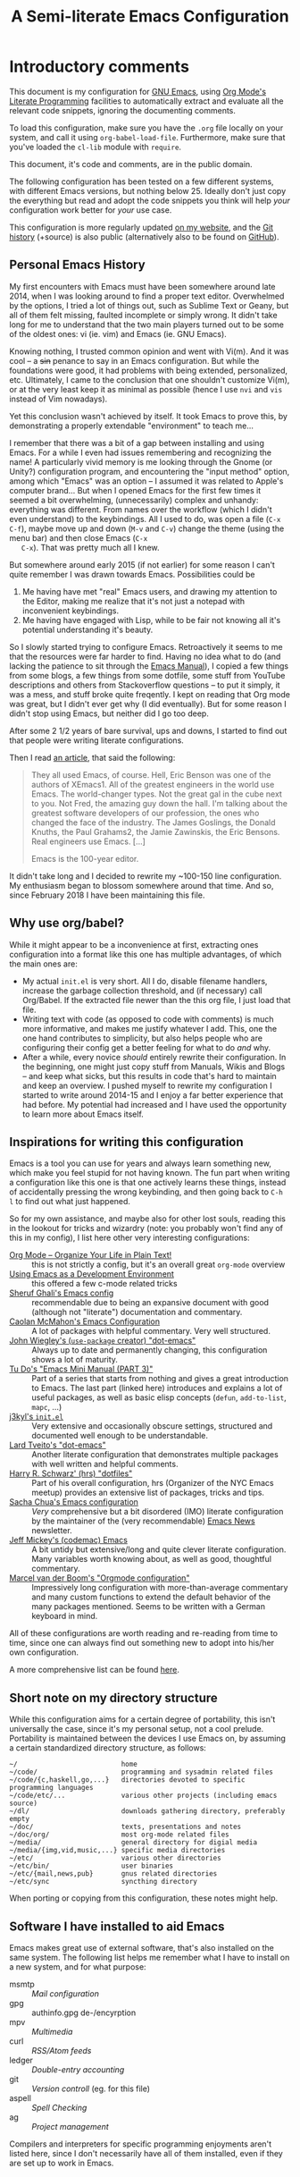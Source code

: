 #+TITLE:	A Semi-literate Emacs Configuration
#+OPTIONS:	email:nil
#+KEYWORDS: emacs dotfile config

* Introductory comments
  This document is my configuration for [[https://gnu.org/s/emacs][GNU Emacs]], using [[https://org-mode.org/][Org Mode's]]
  [[https://en.wikipedia.org/wiki/Literate_programming][Literate Programming]] facilities to automatically extract and evaluate
  all the relevant code snippets, ignoring the documenting comments.

  To load this configuration, make sure you have the ~.org~ file locally
  on your system, and call it using ~org-babel-load-file~. Furthermore,
  make sure that you've loaded the ~cl-lib~ module with ~require~.

  This document, it's code and comments, are in the public domain.

  The following configuration has been tested on a few different
  systems, with different Emacs versions, but nothing below 25. Ideally
  don't just copy the everything but read and adopt the code snippets
  you think will help /your/ configuration work better for /your/ use case.

  This configuration is more regularly updated [[https://zge.us.to/emacs.d.html][on my website]], and the
  [[https://zge.us.to/git/emacs.d/][Git history]] (+source) is also public (alternatively also to be found
  on [[https://github.com/phikal/emacs.d/][GitHub]]).

** Personal Emacs History
   My first encounters with Emacs must have been somewhere around late
   2014, when I was looking around to find a proper text
   editor. Overwhelmed by the options, I tried a lot of things out, such
   as Sublime Text or Geany, but all of them felt missing, faulted
   incomplete or simply wrong. It didn't take long for me to understand
   that the two main players turned out to be some of the oldest ones:
   vi (ie. vim) and Emacs (ie. GNU Emacs).

   Knowing nothing, I trusted common opinion and went with Vi(m). And it
   was cool -- a +sin+ penance to say in an Emacs configuration. But while
   the foundations were good, it had problems with being extended,
   personalized, etc. Ultimately, I came to the conclusion that one
   shouldn't customize Vi(m), or at the very least keep it as minimal as
   possible (hence I use =nvi= and =vis= instead of Vim nowadays).

   Yet this conclusion wasn't achieved by itself. It took Emacs to prove
   this, by demonstrating a properly extendable "environment" to teach
   me...

   I remember that there was a bit of a gap between installing and using
   Emacs. For a while I even had issues remembering and recognizing the
   name! A particularly vivid memory is me looking through the Gnome (or
   Unity?) configuration program, and encountering the "input method"
   option, among which "Emacs" was an option -- I assumed it was related
   to Apple's computer brand... But when I opened Emacs for the first
   few times it seemed a bit overwhelming, (unnecessarily) complex and
   unhandy: everything was different. From names over the workflow
   (which I didn't even understand) to the keybindings. All I used to
   do, was open a file (=C-x C-f=), maybe move up and down (=M-v= and =C-v=)
   change the theme (using the menu bar) and then close Emacs (=C-x
   C-x=). That was pretty much all I knew.

   But somewhere around early 2015 (if not earlier) for some reason I
   can't quite remember I was drawn towards Emacs. Possibilities could
   be
   1. Me having have met "real" Emacs users, and drawing my attention to
      the Editor, making me realize that it's not just a notepad with
      inconvenient keybindings.
   2. Me having have engaged with Lisp, while to be fair not knowing all
      it's potential understanding it's beauty.

   So I slowly started trying to configure Emacs. Retroactively it seems
   to me that the resources were far harder to find. Having no idea what
   to do (and lacking the patience to sit through the [[info:Emacs][Emacs Manual]]), I
   copied a few things from some blogs, a few things from some dotfile,
   some stuff from YouTube descriptions and others from Stackoverflow
   questions -- to put it simply, it was a mess, and stuff broke quite
   freqently. I kept on reading that Org mode was great, but I didn't
   ever get why (I did eventually). But for some reason I didn't stop
   using Emacs, but neither did I go too deep.

   After some 2 1/2 years of bare survival, ups and downs, I started to
   find out that people were writing literate configurations.

   Then I read [[https://sites.google.com/site/steveyegge2/tour-de-babel][an article]], that said the following:

   #+BEGIN_QUOTE
   They all used Emacs, of course. Hell, Eric Benson was one of the
   authors of XEmacs1. All of the greatest engineers in the world use
   Emacs. The world-changer types. Not the great gal in the cube next to
   you. Not Fred, the amazing guy down the hall. I'm talking about the
   greatest software developers of our profession, the ones who changed
   the face of the industry. The James Goslings, the Donald Knuths, the
   Paul Grahams2, the Jamie Zawinskis, the Eric Bensons. Real engineers
   use Emacs. [...]

   Emacs is the 100-year editor.
   #+END_QUOTE

   It didn't take long and I decided to rewrite my ~100-150 line
   configuration. My enthusiasm began to blossom somewhere around that
   time. And so, since February 2018 I have been maintaining this file.

** Why use org/babel?
   While it might appear to be a inconvenience at first, extracting ones
   configuration into a format like this one has multiple advantages, of
   which the main ones are:

   - My actual =init.el= is very short. All I do, disable filename
     handlers, increase the garbage collection threshold, and (if
     necessary) call Org/Babel. If the extracted file newer than the
     this org file, I just load that file.
   - Writing text with code (as opposed to code with comments) is much
     more informative, and makes me justify whatever I add. This, one
     the one hand contributes to simplicity, but also helps people who
     are configuring their config get a better feeling for what to do
     /and/ why.
   - After a while, every novice /should/ entirely rewrite their
     configuration. In the beginning, one might just copy stuff from
     Manuals, Wikis and Blogs -- and keep what sicks, but this results
     in code that's hard to maintain and keep an overview. I pushed
     myself to rewrite my configuration I started to write around
     2014-15 and I enjoy a far better experience that had before. My
     potential had increased and I have used the opportunity to learn
     more about Emacs itself.

** Inspirations for writing this configuration
   Emacs is a tool you can use for years and always learn something new,
   which make you feel stupid for not having known. The fun part when
   writing a configuration like this one is that one actively learns
   these things, instead of accidentally pressing the wrong keybinding,
   and then going back to =C-h l= to find out what just happened.

   So for my own assistance, and maybe also for other lost souls,
   reading this in the lookout for tricks and wizardry (note: you
   probably won't find any of this in my config), I list here other very
   interesting configurations:

   - [[http://archive.is/qw0r8][Org Mode -- Organize Your Life in Plain Text!]] :: this is not
        strictly a config, but it's an overall great =org-mode= overview
   - [[https://www.freebsd.org/doc/en/books/developers-handbook/emacs.html][Using Emacs as a Development Environment]] :: this offered a few
        c-mode related tricks
   - [[https://www.dgp.toronto.edu/~ghali/emacs.html][Sheruf Ghali's Emacs config]] :: recommendable due to being an
        expansive document with good (although not "literate")
        documentation and commentary.
   - [[https://caolan.org/dotfiles/emacs.html][Caolan McMahon's Emacs Configuration]] :: A lot of packages with
        helpful commentary. Very well structured.
   - [[https://github.com/jwiegley/dot-emacs][John Wiegley's (=use-package= creator) "dot-emacs"]] :: Always up to
        date and permanently changing, this configuration shows a lot of
        maturity.
   - [[https://tuhdo.github.io/emacs-tutor3.html][Tu Do's "Emacs Mini Manual (PART 3)"]] :: Part of a series that
        starts from nothing and gives a great introduction to Emacs. The
        last part (linked here) introduces and explains a lot of useful
        packages, as well as basic elisp concepts (=defun=, =add-to-list=,
        =mapc=, ...)
   - [[https://gitlab.com/j3kyl/dots/blob/master/gnu/.emacs.d/init.el][j3kyl's =init.el=]] :: Very extensive and occasionally obscure
        settings, structured and documented well enough to be
        understandable.
   - [[https://github.com/larstvei/dot-emacs/][Lard Tveito's "dot-emacs"]] :: Another literate configuration that
        demonstrates multiple packages with well written and helpful
        comments.
   - [[https://github.com/hrs/dotfiles/blob/master/emacs/.emacs.d/configuration.org][Harry R. Schwarz' (hrs) "dotfiles"]] :: Part of his overall
        configuration, hrs (Organizer of the NYC Emacs meetup) provides
        an extensive list of packages, tricks and tips.
   - [[http://pages.sachachua.com/.emacs.d/Sacha.html][Sacha Chua's Emacs configuration]] :: /Very/ comprehensive but a bit
        disordered (IMO) literate configuration by the maintainer of the
        (very recommendable) [[http://sachachua.com/blog/category/emacs/][Emacs News]] newsletter.
   - [[https://github.com/codemac/config/blob/master/emacs.d/boot.org][Jeff Mickey's (codemac) Emacs]] :: A bit untidy but extensive/long
        and quite clever literate configuration. Many variables worth
        knowing about, as well as good, thoughtful commentary.
   - [[https://mrblog.nl/emacs/config.html][Marcel van der Boom's "Orgmode configuration"]] :: Impressively long
        configuration with more-than-average commentary and many custom
        functions to extend the default behavior of the many packages
        mentioned. Seems to be written with a German keyboard in mind.

   All of these configurations are worth reading and re-reading from
   time to time, since one can always find out something new to adopt
   into his/her own configuration.

   A more comprehensive list can be found [[https://github.com/caisah/emacs.dz][here]].

** Short note on my directory structure
   While this configuration aims for a certain degree of portability,
   this isn't universally the case, since it's my personal setup, not a
   cool prelude. Portability is maintained between the devices I use
   Emacs on, by assuming a certain standardized directory structure, as
   follows:

   #+BEGIN_EXAMPLE
     ~/                          home
     ~/code/                     programming and sysadmin related files
     ~/code/{c,haskell,go,...}   directories devoted to specific programming languages
     ~/code/etc/...              various other projects (including emacs source)
     ~/dl/                       downloads gathering directory, preferably empty
     ~/doc/                      texts, presentations and notes
     ~/doc/org/                  most org-mode related files
     ~/media/                    general directory for digial media
     ~/media/{img,vid,music,...} specific media directories
     ~/etc/                      various other directories
     ~/etc/bin/                  user binaries
     ~/etc/{mail,news,pub}       gnus related directories
     ~/etc/sync                  syncthing directory
   #+END_EXAMPLE

   When porting or copying from this configuration, these notes might
   help.

** Software I have installed to aid Emacs
   Emacs makes great use of external software, that's also installed on
   the same system. The following list helps me remember what I have to
   install on a new system, and for what purpose:

   - msmtp :: [[SMTP][Mail configuration]]
   - gpg :: authinfo.gpg de-/encyrption
   - mpv :: [[Multimedia%20(EMMS)][Multimedia]]
   - curl :: [[Elfeed][RSS/Atom feeds]]
   - ledger :: [[Ledger][Double-entry accounting]]
   - git :: [[Magit][Version controll]] (eg. for this file)
   - aspell :: [[Spell%20Checking][Spell Checking]]
   - ag :: [[Projectile][Project management]]

   Compilers and interpreters for specific programming enjoyments aren't
   listed here, since I don't necessarily have all of them installed,
   even if they are set up to work in Emacs.

* General Setup
** Lexical Scoping
   #+BEGIN_SRC emacs-lisp
     ;;; -*- lexical-binding: t -*-
   #+END_SRC

   All code written in this file, shall be [[https://stackoverflow.com/questions/1047454/what-is-lexical-scope]["Lexically Scoped"]].

** Package Management
   #+BEGIN_SRC emacs-lisp
     (require 'package)
     (add-to-list 'package-archives
                  '("melpa-stable" . "https://stable.melpa.org/packages/"))
     (setq package-enable-at-startup nil)
     (package-initialize)
   #+END_SRC

   Only use ~melpa-stabe~ besides the standard gnu repository (which
   should be in ~package-archives~ by default). This makes sure that all
   the packages (see /[[Packages%20and%20Other%20Configurations][Packages]]/).

** Appearance
*** Initially deactivated Modes
	#+BEGIN_SRC emacs-lisp
      (scroll-bar-mode -1)
      (menu-bar-mode -1)
      (tool-bar-mode -1)
      (blink-cursor-mode -1)
      (tooltip-mode -1)
	#+END_SRC

	Since I usually don't need my mouse to use Emacs, I turn off all GUI
	related tools, like scroll- toolbars, etc. This is done early on to
	avoid redrawing during startup.

	As an additional hack, I sometimes place the following in my
	=.Xresources= file, which further improves the startup speed slightly:

	#+BEGIN_EXAMPLE
	emacs.toolBar: 0
	emacs.menuBar: 0
	emacs.verticalScrollBars: off
	#+END_EXAMPLE

*** Fonts
	#+BEGIN_SRC emacs-lisp
      (set-face-attribute 'default nil
                          :font "Hack"
                          :height 140)
      (set-face-attribute 'variable-pitch nil
                          :font "Lato"
                          :height 130)
	#+END_SRC

	My fonts are configured and changed frequently, making any more
	significant commentary on this code redundant.

*** Mode-bar customisations
	#+BEGIN_SRC emacs-lisp
      (show-paren-mode t)
      (display-time-mode t)
      (display-battery-mode t)
	#+END_SRC

	To extend the default Emacs appearance, matching parentheses are
	highlighted, which is helpful when working with Lisp
	code. Furthermore the mode bar displays the current column of the
	active point and the current time, since I usually use Emacs in full
	screen mode withing a window manager without a built in clock
	facility.

*** Startup actions
	#+BEGIN_SRC emacs-lisp
      (setq inhibit-startup-screen t
            inhibit-startup-buffer-menu t
            inhibit-startup-message t
            inhibit-startup-hooks t)
	#+END_SRC

	In accordance to a minimalist and fast startup, I tell Emacs to not
	open the standard startup buffer (with a timestamp of when I opened
	Emacs), since I never use it anyways.

*** Whitespace and Formatting
	#+BEGIN_SRC emacs-lisp
      (setq-default fill-column 72
                    tab-width 4)
	#+END_SRC

	These settings are purely personal preferences.

*** Exiting Emacs
	#+BEGIN_SRC emacs-lisp
      (setq confirm-kill-emacs 'yes-or-no-p)
	#+END_SRC

	While it's not quite "appearance"-related, this will prevent Emacs
	from being accidentally closed when I type =C-x C-c= instead of =C-c
	C-x=.

*** Extra-Emacs Clipboard
	#+BEGIN_SRC emacs-lisp
      (setq-default select-enable-clipboard t
                    x-select-enable-clipboard t)
	#+END_SRC

	Having the ability to interact with the system clipboard is very
	welcome, especially when copying code from a (now =eww=) web browser.

*** Frame resizing
	#+BEGIN_SRC emacs-lisp
      (setq frame-resize-pixelwise t)
	#+END_SRC

	When using graphical Emacs, this option enables more flexible
	resizing of the entire frame.

** Cross-session Configuration
   #+BEGIN_SRC emacs-lisp
     (setq-default history-delete-duplicates t
                   savehist-save-minibuffer-history t
                   savehist-additional-variables
                   '(kill-ring
                     search-ring
                     eshell-history-ring
                     compile-command
                     recentf-list
                     calc-stack)
                   savehist-ignored-variables
                   '(tmm--history
                     yes-or-no-p-history))

     (savehist-mode t)
   #+END_SRC

   The preceding two function calls make sure that in-between opening
   and closing Emacs (for example when I have to shut down my computer)
   buffers and windows are saved, as well as minibuffer inputs plus the
   contents of ~kill-ring~, ~search-ring~ and ~compile-command~. Other
   variables, which are not needed are disregarded.

   #+BEGIN_SRC emacs-lisp
     (setq desktop-restore-frames nil
           desktop-restore-eager 8)

     (desktop-save-mode t)
   #+END_SRC

   To not loose all the buffers between sessions, =desktop-save-mode=
   keeps track of buffers before Emacs exists, /but/ doesn't keep track of
   the frame layout. Furthermore, no buffers are "lazily" restored, but
   instead all at once, since otherwise this leads to an annoying
   behavior where buffers are being restored and Emacs, but because I
   stopped typing for a second.

** Backups
   #+BEGIN_SRC emacs-lisp
     (setq-default backup-directory-alist
                   `(("" . ,(expand-file-name "backup/" user-emacs-directory)))
                   auto-save-default nil
                   backup-by-copying t
                   version-control t
                   kept-old-versions 3
                   kept-new-versions 8
                   delete-old-versions t)
   #+END_SRC

   The default Emacs backup system is pretty annoying, so these are a
   some helpful tips I've gathered from around the internet, with a few
   modifications based on experience (eg. having have been saved by the
   backup system, more than just a few times).

   *Note:* This is also probably one of the oldest parts on my
   configuration, staying mostly unchanged since mid-late 2014, when
   copied the code from [[https://stackoverflow.com/users/11138/jfm3][this StackOverflow question]].

** Defaults
*** User information
	#+BEGIN_SRC emacs-lisp
      (setq user-full-name "Philip K."
            user-mail-address "philip@warpmail.net")
	#+END_SRC

	Personal data?

*** Encoding
	#+BEGIN_SRC emacs-lisp
      (prefer-coding-system 'utf-8)
	#+END_SRC

	Assume UTF8 by default.

*** "Large Files"
	#+BEGIN_SRC emacs-lisp
      (setq large-file-warning-threshold 40000000)
	#+END_SRC

	Don't warn me about /larger-but-not-actually-that-large/ files.

*** Disabled functions
	#+BEGIN_SRC emacs-lisp
      (setq disabled-command-function nil)
	#+END_SRC

	By default Emacs disables some commands that have to be manually
	enabled by the user, when the keybinding is used or the function is
	called. This snippet ([[https://www.emacswiki.org/emacs/DisabledCommands][source]]) disables this by default, thus
	enabling all commands.

*** Uniquify
	#+BEGIN_SRC emacs-lisp
      (setq uniquify-buffer-name-style 'forward
            uniquify-after-kill-buffer-p t
            uniquify-ignore-buffers-re "^\\*")
	#+END_SRC

	It happens far too often that I open two files with the same name,
	eg. two =Makefile= or =.gitignore= files. To make this "mistake" more
	pleasant, I customize the default behavior.

*** Aliases
	#+BEGIN_SRC emacs-lisp
      (defalias 'yes-or-no-p 'y-or-n-p)
      (defalias 'perl-mode 'cperl-mode)
	#+END_SRC

	Don't use =perl-mode=, but =cperl-mode=! And instead of having to type
	"yes" or "no" when emacs asks a question, respectively accept "y" or
	"n" instead.

*** Emacs-generated files
	#+BEGIN_SRC emacs-lisp
      (let ((custom-el (expand-file-name "custom.el" user-emacs-directory)))
        (setq-default custom-file custom-el)
        (when (file-exists-p custom-el)
          (load custom-file)))
	#+END_SRC

	I previously attempted to set =custom-file= to =/dev/null/=, but sadly I
	kept getting the message that the find could not be
	found. Therefore, to not clutter =init.el=, I dump all the
	configurations in =~/.emacs.d/custom.el=.

*** Sentences
	#+BEGIN_SRC emacs-lisp
      (setq-default sentence-end "[.!?][\W_]*[[:space:]]+")
	#+END_SRC

	I dislike the standard sentence definition Emacs uses, since for me
	a sentence is just a publication mark, followed by white space.
	Optionally, non-word characters are acceptable between the
	punctuation and the whitespace, like when writing =_No!_= in Markdown.

*** Save Place
	#+BEGIN_SRC emacs-lisp
      (save-place-mode t)
	#+END_SRC

	When re-entering a file, return to that place where I was when I
	left it the last time.

*** Recent files
	#+BEGIN_SRC emacs-lisp
      (recentf-mode t)
	#+END_SRC

	For tools like [[projectile-mode][Projectile]], recentf is enabled, so to easily access
	recently opened files.

*** Setting the right mode
	#+BEGIN_SRC emacs-lisp
      (setq-default major-mode
                    (lambda ()
                      (if buffer-file-name
                          (fundamental-mode)
                        (let ((buffer-file-name (buffer-name)))
                          (set-auto-mode)))))
	#+END_SRC

	When creating new buffers, use =auto-mode-alist= to automatically set
	the major mode. Snippet from [[https://emacs.stackexchange.com/a/2555][Stackoverflow]].

*** Browser
	#+BEGIN_SRC emacs-lisp
      (setq-default browse-url-browser-function 'browse-url-firefox
                    eww-download-directory (expand-file-name "~/dl")
                    shr-color-visible-luminance-min 15
                    shr-color-visible-distance-min 5)
	#+END_SRC

	Use whatever is set as the default browser on the current system,
	when opening =http://= links. (But still let =eww= be properly
	configured.) Additionally, the contrast is increased to make
	webpages (and HTML emails) with peculiar background colors render
	better.

*** Time Locale
	#+BEGIN_SRC emacs-lisp
      (setq system-time-locale "C")
	#+END_SRC

	Force Emacs (especially =org-mode=) to use English timestamps.

*** Abbrevations
	#+BEGIN_SRC emacs-lisp
      (setq abbrev-file-name (expand-file-name "abbrev.defs" user-emacs-directory)
            save-abbrevs 'silent)
	#+END_SRC

	This setup will automatically initialize and save new abbreviations,
	which are used for [[Writing][writing]].

*** Shell comands
	#+BEGIN_SRC emacs-lisp
      (setq-default async-shell-command-display-buffer nil
                    async-shell-command-buffer 'new-buffer)
	#+END_SRC

	When asynchronously running commands, only create a /new/ output
	buffer, if one is needed.

*** Calendar
	#+BEGIN_SRC emacs-lisp
      (setq-default calendar-week-start-day 1
                    calendar-longitude 10.9887
                    calendar-latitude 49.4771
                    calendar-date-style 'iso
                    calendar-christian-all-holidays-flag t
                    calendar-mark-diary-entries-flag t)
	#+END_SRC

	The default Emacs calendar configuration is a bit simplistic and
	peculiar. I've always been used to weeks starting on Monday and
	prefer ISO over the American date format, so I set calendar to work
	accordingly. Furthermore, I request holidays and diary entries to be
	highlighted.

	#+BEGIN_SRC emacs-lisp
      (add-hook 'calendar-move-hook
                (lambda ()
                  (when (calendar-check-holidays (calendar-cursor-to-date t nil))
                    (calendar-cursor-holidays))))
	#+END_SRC

	This hook prints the holiday under the cursor to the minibuffer, in
	there there is any, since this seemingly cannot be enabled by
	default.

	#+BEGIN_SRC emacs-lisp
      (setq holiday-general-holidays
            '((holiday-fixed 1 1 "New Year")
              (holiday-fixed 5 1 "1st Mai")
              (holiday-fixed 10 3 "Tag der Deutschen Einheit")
              (holiday-fixed 12 31 "Sylvester")))

      (setq holiday-christian-holidays
            '((holiday-fixed 1 6 "Heilige Drei Könige")
              (holiday-easter-etc -48 "Rosenmontag")
              (holiday-easter-etc  -2 "Karfreitag")
              (holiday-easter-etc   0 "Ostersonntag")
              (holiday-easter-etc  +1 "Ostermontag")
              (holiday-easter-etc +39 "Christi Himmelfahrt")
              (holiday-easter-etc +49 "Pfingstsonntag")
              (holiday-easter-etc +50 "Pfingstmontag")
              (holiday-easter-etc +60 "Fronleichnam")
              (holiday-fixed 8 15 "Mariae Himmelfahrt")
              (holiday-fixed 11 1 "Allerheiligen")
              (holiday-float 11 0 1 "Totensonntag" 20)
              (holiday-float 12 0 -4 "1. Advent" 24)
              (holiday-float 12 0 -3 "2. Advent" 24)
              (holiday-float 12 0 -2 "3. Advent" 24)
              (holiday-float 12 0 -1 "4. Advent" 24)
              (holiday-fixed 12 25 "1. Weihnachtstag")
              (holiday-fixed 12 26 "2. Weihnachtstag")))
	#+END_SRC

	Based on the [[https://www.emacswiki.org/emacs/CalendarLocalization#toc32][EmacsWiki /Calendar Localization/ Article]], I list inform
	Emacs German/Bavarian holidays, since these are relevant to me.

*** Writing while region is active
	#+BEGIN_SRC emacs-lisp
      (delete-selection-mode t)
	#+END_SRC

	When I've selected a region, and I type something, the region is
	supposed to be deleted automatically.

** Spell Checking
   #+BEGIN_SRC emacs-lisp
     (setq-default ispell-program-name (executable-find "aspell")
                   ispell-extra-args '("--sug-mode=ultra"))
   #+END_SRC

   Just use Aspell.

** Registers
   #+BEGIN_SRC emacs-lisp
     (let ((files `((?c . ,(expand-file-name "conf.org" user-emacs-directory))
                    (?n . "~/doc/org/notes.org")
                    (?h . "~")
                    (?l . ,(format-time-string "~/doc/ledger/%Y/%m.lg"))
                    (?u . "~/code/uni/")
                    (?o . "~/doc/org/")
                    (?w . "~/code/web/www/")
                    (?r . "~/doc/read/"))))
       (mapc (lambda (c)
               (let ((file (expand-file-name (cdr c))))
                 (set-register (car c) (cons 'file file))))
             files))
   #+END_SRC

   To quickly access certain files I tend to frequently use, I use
   Emacs's [[info:emacs#File%20Registers][file registers]].

* Packages and Other Configurations
  #+BEGIN_SRC emacs-lisp
    (unless (package-installed-p 'use-package)
      (package-refresh-contents)
      (package-install 'use-package t))
    ;; (require 'bind-key)
    (setq-default use-package-always-defer t
                  use-package-always-ensure t)
  #+END_SRC

  Generally, always defer packages and ensure their installation, unless
  otherwise specified. It is assumed that =use-package= has already been
  installed.

** Utilities
*** Dired
	#+BEGIN_SRC emacs-lisp
      (setq-default dired-dwim-target t
                    dired-recursive-copies 'always
                    dired-recursive-deletes 'top
                    dired-ls-F-marks-symlinks t
                    dired-ls-sorting-switches "v"
                    dired-omit-files-p nil
                    dired-listing-switches "-ABhl --group-directories-first")

      (require 'dired-x)
	#+END_SRC

	Not much to say: For the most part, a under-customized dired
	configuration.

	#+BEGIN_SRC emacs-lisp
      (setq-default wdired-allow-to-change-permissions t
                    wdired-allow-to-redirect-links t)
	#+END_SRC

	Wdired by default only allows one to edit file names. Setting these
	variables, extends the abilities of this very interesting minor
	mode.

*** Hippie Expand
	#+BEGIN_SRC emacs-lisp
      (setq hippie-expand-try-functions-list
            '(try-expand-dabbrev
              try-expand-dabbrev-all-buffers
              try-complete-file-name-partially
              try-expand-dabbrev-from-kill
              try-complete-file-name
              try-expand-list
              try-expand-line
              try-expand-all-abbrevs
              try-complete-lisp-symbol-partially
              try-complete-lisp-symbol))
	#+END_SRC

	For some reason =hippie-expand= (and it's little sister =dabbrev=) was
	one of the tools I never noticed but couldn't forget about when I
	did. Expanding dynamically and even quite intelligently, in all
	buffers is something one might not quite understand at first, or
	even find confusing, but especially in the context of Emacs is
	really cool. To aid this experience, I've set and ordered a few
	extra expand functions, I find helpful.

*** Terminal
	#+BEGIN_SRC emacs-lisp
      (setq explicit-shell-file-name (executable-find "sh"))
	#+END_SRC

	Use =sh= instead of =bash= as the =term= subshell.

	#+BEGIN_SRC emacs-lisp
      (advice-add 'term-handle-exit :after
                  (lambda (&rest args)
                    (kill-buffer (current-buffer))))
	#+END_SRC

	Don't keep the buffer around as soon as the process ends.

*** =which-key=
	#+BEGIN_SRC emacs-lisp
      (use-package which-key
        :diminish which-key-mode
        :config
        (which-key-mode t)
        :init
        (setq which-key-idle-delay 2.5
              which-key-popup-type 'minibuffer))
	#+END_SRC

	Sometimes one forgets all the keybindings, and what commands are
	hidden behind them. In fact this is one of the major criticisms
	behind more "classical" editors like Emacs or vi. =C-h b= works, but
	=which-key= helps, buy quickly and quietly popping up when I pause for
	too long (> 2.5s) while in the middle of /some/ keybinding.

*** Expand Region
	#+BEGIN_SRC emacs-lisp
      (use-package expand-region
        :bind ("C-=" . er/expand-region))
	#+END_SRC

	The =expand-region= utility is a helpful function that let's the user
	select increasingly larger semantically meaningful regions. I've
	bound it to the recommended default

*** Eshell
	#+BEGIN_SRC emacs-lisp
      (setq-default eshell-banner-message "")
	#+END_SRC

	I don't need to know I am using eshell, thanks.

*** Mail
**** Gnus
	 #+BEGIN_SRC emacs-lisp
       (use-package gnus
         :init
         (setq gnus-select-method '(nnnil "")
               gnus-secondary-select-methods '((nnimap "imap.fastmail.com"
                                                       (nnimap-streaming t)
                                                       (nnir-search-engine imap))
                                               (nnimap "faumail.fau.de"
                                                       (nnimap-streaming t)
                                                       (nnir-search-engine imap)))
               gnus-group-sort-function 'gnus-group-sort-by-unread
               gnus-thread-sort-functions '((not gnus-thread-sort-by-number))
               message-directory "~/etc/mail/"
               gnus-directory "~/etc/news/"
               gnus-treat-from-gravatar 'head
               gnus-treat-mail-gravatar 'head
               mm-discouraged-alternatives '("text/html" "text/richtext")
               gnus-posting-styles '(("faumail.fau.de"
                                      (signature "Hochachtungsvoll\nPhilip K.")
                                      (address "philip.kaludercic@fau.de"))
                                     ("imap.fastmail.com"
                                      (signature "Sincerely\nPhilip K.")
                                      (address "philip@warpmail.net")))
               epa-pinentry-mode 'loopback
               gnus-agent t
               gnus-agent-go-online t
               gnus-agent-consider-all-articles t
               gnus-save-newsrc-file nil
               gnus-always-read-dribble-file t
               gnus-message-archive-group nil
               gnus-use-full-window nil
               gnus-novice-user nil
               gnus-expert-user t)
         (add-hook 'gnus-select-article-hook 'gnus-agent-fetch-selected-article)
         :config
         (gnus-demon-add-disconnection)
         (gnus-demon-add-scanmail)
         :bind ("C-c m" . gnus))
	 #+END_SRC

	 My current mail setup is still a bit unstable, since I wrote in it
	 less than a day, yet it seems to be working. It is set up to work
	 equally well with my university-, as well as my personal
	 address.

	 Note the following peculiarities:
	 - =gnus-thread-sort-functions= is set to place the newest messages on
       the top, disregarding the scoring system (since I don't use or
       need it)
	 - =mm-discouraged-alternatives= makes sure I don't have to view HTML
       or richtext mail, if plaintext is also delivered
	 - =gnus-use-full-window= prevents Gnus from disturbing my current
       window setup, and instead tries to just use the current window
	 - =gnus-novice-user= and =gnus-expert-user= disable unnecessary questions


	 Since my =.authsource= is encrypted, I have to enter my password from
	 time to time to access my mail. This also requires
	 =~/.gnupg/.gpg-agent.conf= to contain the following two lines,

	 #+BEGIN_EXAMPLE
	 allow-emacs-pinentry
	 allow-loopback-pinentry
	 #+END_EXAMPLE

	 so that "pintetry" is used for query my paraphrase.

**** SMTP
	 #+BEGIN_SRC emacs-lisp
       (setq message-send-mail-function 'message-send-mail-with-sendmail
             message-sendmail-extra-arguments '("--read-envelope-from")
             message-sendmail-f-is-evil t
             message-sendmail-envelope-from 'header
             message-kill-buffer-on-exit t
             sendmail-program (executable-find "msmtp"))
	 #+END_SRC

	 Instead of using Emacs' internal SMTP service, I use msmtp, simply
	 for the sake of speed. Additionally, this setup automatically
	 chooses what server to contact, based on the =From:= field.

	 #+BEGIN_SRC emacs-lisp
       (add-hook 'message-mode-hook 'turn-on-orgstruct++)
       (add-hook 'message-mode-hook 'turn-on-orgtbl)
	 #+END_SRC

	 Furthermore, =orgstruct= is enabled to help writing and structuring
	 emails similarly to =org-mode= buffers.

**** BBDB
	 #+BEGIN_SRC emacs-lisp
       (use-package bbdb
         :init
         (setq bbdb-mua-auto-update-p 'update
               bbdb-complete-mail-allow-cycling t
               bbdb-mua-pop-up nil
               bbdb-popup-target-lines 1
               bbdb-electric-p t
               bbdb-use-pop-up t
               bbdb-elided-display t
               bbbd-message-caching-enabled t
               bbdb-completion-display-record nil
               bbdb-file (expand-file-name "bbdb" user-emacs-directory)
               compose-mail-user-agent-warnings nil)
         :config
         (bbdb-initialize 'gnus 'message 'pgp)
         (bbdb-mua-auto-update-init 'message)
         (bbdb-mua-auto-update-init 'gnus 'message)
         (define-key message-mode-map (kbd "M-<tab>") 'bbdb-complete-mail)
         (add-hook 'gnus-startup-hook 'bbdb-insinuate-gnus)
         :after gnus)
	 #+END_SRC

	 Install and setup /BBDB/ (Insidious Big Brother Database) for contact
	 management, and enable completion in message buffers.

*** Ido
**** Basic
	 #+BEGIN_SRC emacs-lisp
       (use-package ido
         :config
         (setq ido-enable-tramp-completion t
               ido-create-new-buffer 'always
               ido-ignore-extensions t
               ido-auto-merge-work-directories-length -1
               ido-max-dir-file-cache 0
               ido-max-work-file-list 0
               ido-max-prospects 8)
         :init
         (ido-mode t)
         (ido-everywhere t))
	 #+END_SRC

	 In spite of many suggestions to the contrary (or rather in support
	 of Helm), I use =Ido= to extend the default =find-file=,
	 =switch-to-buffer=, ... commands. I didn't derive any read advantages
	 from Helm, and =Ido= did everything I had to.

**** Vertical
	 #+BEGIN_SRC emacs-lisp
       (use-package ido-vertical-mode
         :init
         (ido-vertical-mode t)
         :after ido)
	 #+END_SRC

	 Vertically displaying ido queries doesn't really change anything
	 substantially, but instead just offers a nice visual feeling, and
	 maybe a slightly cleaner overview.

**** Smex
	 #+BEGIN_SRC emacs-lisp
       (use-package smex
         :config
         (setq smex-save-file (expand-file-name "smex-items" user-emacs-directory)
               smex-flex-matching nil
               smex-auto-update nil)
         :bind ("M-x" . smex)
         :after ido)
	 #+END_SRC

	 =Smex= doesn't do much more than adding Ido-support to the default
	 =execute-extended-command= (=M-x=) keybinding.

*** =flyspell-mode=
	#+BEGIN_SRC emacs-lisp
      (setq-default flyspell-issue-welcome-flag nil
                    flyspell-issue-message-flag nil)
	#+END_SRC

	When writing prose, or just comments, =flyspell-mode= (and
	=flyspell-prog-mode=) prove themselves to be valuable utilities,
	albeit a bit slow and cumbersome from time to time...

*** =woman-mode=
	#+BEGIN_SRC emacs-lisp
      (setq-default woman-manpath "/usr/share/man/"
                    woman-use-topic-at-point t
                    woman-use-extended-font t
                    woman-use-own-frame nil)
	#+END_SRC

	=woman-mode= (w/o man) is a pure elisp alternative to =man-mode= and in
	general, seems to produce a few better results, due to seemingly
	being more easily configurable, as shown above.

*** =calc=
	#+BEGIN_SRC emacs-lisp
      (setq-default calc-angle-mode 'rad
                    calc-shift-prefix t
                    calc-infinite-mode t
                    calc-vector-brackets nil
                    calc-vector-commas nil
                    calc-matrix-just 'right
                    calc-matrix-brackets '(R O)
                    calc-complex-format 'i)
	#+END_SRC

	I have grown fond of Emacs Calc, even though it might is be big
	complicated to go beyond the basics. Most of these options have been
	taken from the auto generated =calc.el= file.

*** LaTeX/AUCTeX
	#+BEGIN_SRC emacs-lisp
      (use-package auctex
        :config
        (progn
          (add-hook 'LaTeX-mode-hook
                    (lambda ()
                      (setq-local company-backends '((company-latex-commands
                                                      company-math)))
                      (flycheck-mode)
                      (turn-on-reftex)
                      (TeX-fold-mode)))
          (add-hook 'LaTeX-language-de-hook
                    (lambda () (ispell-change-dictionary "de_DE")))
          (add-hook 'TeX-after-compilation-finished-functions
                    'TeX-revert-document-buffer))
        :init
        (setq TeX-view-program-selection '((output-pdf "PDF Tools"))
              TeX-source-correlate-start-server t
              LaTeX-electric-left-right-brace t
              TeX-auto-save t
              TeX-parse-self t
              TeX-master nil
              TeX-PDF-mode t
              reftex-plug-into-AUCTeX t
              reftex-enable-partial-scans t)
        :mode ("\\.tex\\'" . LaTeX-mode))
	#+END_SRC

	Partially rewritten LaTeX configuration.

	#+BEGIN_SRC emacs-lisp
      (use-package cdlatex
        :init
        (add-hook 'LaTeX-mode-hook 'cdlatex-mode)
        :after auctex)
	#+END_SRC

	Additionally, CDLaTeX provides a more comfortable input and
	intuitive automation, where possible.

*** Org
	#+BEGIN_SRC emacs-lisp
      (use-package org
        :demand t
        :init
	#+END_SRC

	The following configuration is wrapped in a =use-package= macro...

	#+BEGIN_SRC emacs-lisp
      (setq org-hide-emphasis-markers t
            org-yank-adjusted-subtrees t
            org-completion-use-ido t
            org-startup-folded t
            org-highlight-latex-and-related '(latex)
            org-alphabetical-lists t
            org-export-date-timestamp-format "%x"
            org-special-ctrl-a/e t
            org-special-ctrl-k t
            org-support-shift-select t)
	#+END_SRC

	Basic stylistic and movment options (especially enabling using the
	shift key to mark a region).

	#+BEGIN_SRC emacs-lisp
      (setq org-src-fontify-natively t
            org-src-tab-acts-natively t
            org-src-window-setup 'current-window)
	#+END_SRC

	Especially this document uses a lot of source blocks, so
	highlighting and indenting them appropriately is very convenient.

	#+BEGIN_SRC emacs-lisp
      (setq org-directory (expand-file-name "~/doc/org/")
            org-agenda-files (list org-directory)
            org-agenda-include-diary t
            org-agenda-window-setup 'current-window
            org-use-speed-commands t
            org-default-notes-file (expand-file-name "notes.org" org-directory))
	#+END_SRC

	Within my documents directory (=~/doc/=) I have an =org= directory just
	for org files, which I notify =org-mode= of. Furthermore, I inform Org
	about my notes and agenda file.
	
	 #+BEGIN_SRC emacs-lisp
       (setq org-capture-templates
             '(("a" "Appointment" entry (file "pers.org") "* %^t %?\n")
               ("t" "Todo" entry (file "todo.org") "* TODO %?\n %T\n\n%i")
               ("c" "Comments" entry (file org-default-notes-file) "* %?\n ")
               ("l" "Link" entry (file org-default-notes-file) "* %?\n %a")))
	 #+END_SRC

	 Having special /capture templates/ will probably help in getting used
	 to using org-mode for taking notes.

	 #+BEGIN_SRC emacs-lisp
       (setq org-todo-keywords
             '((sequence "TODO(t)" "NEXT(n)" "DONE(d)")))
	 #+END_SRC

	 Since I don't require a complex TODO setup, I have chosen to keep
	 the default keywords, as one often finds them recommended.

	 #+BEGIN_SRC emacs-lisp
       (setq org-html-head "<style>body{max-width:50em;text-align:justify;margin:2% auto;}</style>"
             org-html-doctype "xhtml5"
             org-html-link-home "/"
             org-html-html5-fancy t
             org-latex-listings 'minted
             org-latex-pdf-process
             '("pdflatex -shell-escape -interaction nonstopmode -output-directory %o %f"
               "pdflatex -shell-escape -interaction nonstopmode -output-directory %o %f"
               "pdflatex -shell-escape -interaction nonstopmode -output-directory %o %f")
             org-latex-packages-alist '(("" "microtype")
                                        ("" "babel")
                                        ("" "minted")
                                        ("" "lmodern")))
	 #+END_SRC

	 By default, exporting to LaTeX would produce visually unpleasing
	 code. But by enabling [[https://www.ctan.org/texarchive/macros/latex/contrib/minted][minted]], this issue is mitigated quite easily.

	 Furthermore, a few extra default packages are added, which I always
	 enable.

	 #+BEGIN_SRC emacs-lisp
       (add-hook 'org-mode-hook
                 (lambda ()
                   (turn-on-auto-fill)
                   (flyspell-mode-off)
                   (flyspell-prog-mode)))
	 #+END_SRC

	 Since most of the text I write in org-mode is prose, =auto-fill-mode=
	 seems to show itself to be convenient. I no longer require myself
	 to use =M-q= after each sentence or even work. Instead I can focus
	 (or at least try to) on the actual text I am writing.

	 #+BEGIN_SRC emacs-lisp
       (setq org-clock-into-drawer t)
	 #+END_SRC

	 Configure org-mode clocking.

	 #+BEGIN_SRC emacs-lisp
       :bind (("C-c c" . org-capture)
              ("C-c a" . org-agenda)
              ("C-c l" . org-store-link)
              :map org-mode-map
              ("M-<tab>" . pcomplete))
	 #+END_SRC

	 Here I set a few convenient keybindings for globally interacting
	 with my org ecosystem.

	 Also: [[=flyspell-mode=][Flyspell]] sadly shadows org's auto-complete functionality,
	 with an alternative I never use. When instead re-binding =pcomplete=,
	 one get's a lot more out of Org, without having to look up
	 everyhing in the manual.

	 #+BEGIN_SRC emacs-lisp
       :config
       (add-to-list 'org-structure-template-alist
                    '("el" "#+BEGIN_SRC emacs-lisp\n?\n#+END_SRC"
                      "<src lang=\"emacs-lisp\">\n\n</src>"))
	 #+END_SRC

	 Adding this code to =org-structure-template-alist=, makes it easier
	 to maintain files like these, since expands =<E= to a source block
	 with emacs-lisp automatically chosen as the language. Due to a
	 org-mode bug, this has to be evaluated after the document has been
	 loaded.

	 #+BEGIN_SRC emacs-lisp
       (setq org-latex-preview-ltxpng-directory "/tmp/ltxpng/")
       (plist-put 'org-format-latex-options :scale 1.25)
	 #+END_SRC

	 LaTeX previews can be a bit small and clutter the working
	 directory, so the following options should migrate these issues.

	 #+BEGIN_SRC emacs-lisp
       :mode ("\\.org\\'" . org-mode))
	 #+END_SRC

	 Finally, defer interpretation until a =.org= file is found, and
	 close the =use-package= block.

*** Elfeed
	#+BEGIN_SRC emacs-lisp
      (use-package elfeed
        :config
        (setq elfeed-search-filter "@1-month-ago +unread")
        (run-at-time nil (* 60 60) #'elfeed-update)
        :bind ("C-c f" . elfeed))
	#+END_SRC

	My newsreader is even in Emacs! What a supp rise. Elfeed almost
	certainly the most popular package for this task, and I can highly
	recommend it, especially if ones gets a bit bored in between doing
	"work".

	My =elfeed-feeds= variable isn't specified here, but it's kept in my
	=custom.el= file.

*** Move text
	#+BEGIN_SRC emacs-lisp
      (use-package move-text
        :bind (("M-<up>" . move-text-up)
               ("M-<down>" . move-text-down)))
	#+END_SRC

	Allow regions to be arbitrarily pushed around.

*** Multimedia (EMMS)
	#+BEGIN_SRC emacs-lisp
      (use-package emms
        :config
        (emms-all)
        (emms-default-players)
        :bind (("C-c e SPC" . emms-pause)
               ("C-c e e" . emms)
               ("C-c e >" . emms-seek-forward)
               ("C-c e <" . emms-seek-backward)))
	#+END_SRC

	In connection to [[elfeed]], I use emms (Emacs Multi-Media System) to
	play podcasts and maybe even music.

*** Ledger
	#+BEGIN_SRC emacs-lisp
      (use-package ledger-mode
        :init
        (setq ledger-source-directory (expand-file-name "~/doc/ledger")
              ledger-master-file (expand-file-name "master.lg" ledger-source-directory)
              ledger-highlight-xact-under-point nil)
        (add-hook 'ledger-mode-hook
                  (lambda ()
                    (add-hook 'before-save-hook 'ledger-mode-clean-buffer t t)
                    (company-mode)
                    (flyspell-mode-off)))
        :mode ("\\.lg\\'" . ledger-mode))
	#+END_SRC

	In an effort to use ledger, I have set up =ledger-mode= with some
	sane defaults.

*** Rcirc
	#+BEGIN_SRC emacs-lisp
      (use-package erc
        :load-path (lambda () (expand-file-name "lisp/znc" user-emacs-directory))
        :init
        (setq erc-join-buffer 'bury
              erc-server-coding-system '(utf-8 . utf-8)
              erc-kill-buffer-on-part t
              erc-kill-queries-on-quit t
              erc-rename-buffers t
              erc-interpret-mirc-color t
              erc-track-exclude-types '("JOIN" "NICK" "PART" "QUIT" "MODE"
                                        "324" "329" "332" "333" "353" "477")
              erc-log-channels-directory (expand-file-name "erc-logs/" user-emacs-directory)
              erc-prompt ">"
              erc-nick '("zge" "zge_" "zge__"))
        :config
        (require 'znc))
	#+END_SRC

	For IRC, I use ERC's little sibling, rcirc, and connect to my
	bouncer server.

*** Ibuffer
	#+BEGIN_SRC emacs-lisp
      (setq ibuffer-expert t
            ibuffer-saved-filter-groups `(("default")
                                          ("personal"
                                           ("emacs" (or (name . "^\\*scratch\\*$")
                                                        (name . "^\\*Messages\\*$")
                                                        (name . "^\\*Help\\*$")
                                                        (name . "^\\*Completions\\*$")
                                                        (filename . ,user-emacs-directory)))
                                           ("org" (mode . org-mode))
                                           ("go" (filename . "code/go"))
                                           ("web" (filename . "code/web"))
                                           ("lisp" (filename . "code/lisp"))
                                           ("c" (filename . "code/c"))
                                           ("media" (or (mode . pdf-view-mode)
                                                        (mode . image-mode)))
                                           ("dired" (mode . dired-mode)))))
	#+END_SRC

	Ibuffer has turned out to be quite a nifty alternative to
	=list-buffers=. Not only does it support filter-groups, as presented
	here, but buffers can be filtered by modes, content or miscellaneous
	attributes. This presents itself as very helpful, when managing a
	large amount (more than 100) of buffer.

	The above snippet is based on an [[https://www.emacswiki.org/emacs/IbufferMode#toc6][EmacsWiki example]].

*** Google Translate
	#+BEGIN_SRC emacs-lisp
      (use-package google-translate
        :init
        (setq google-translate-show-phonetic t
              google-translate-enable-ido-completion t
              google-translate-default-source-language "en"
              google-translate-default-target-language "de")
        :bind (("C-c t" . google-translate-at-point)
               ("C-c r" . google-translate-at-point-reverse)
               ("C-c T" . google-translate-query-translate)
               ("C-c R" . google-translate-query-translate-reverse)))
	#+END_SRC

	When translating or writing texts, this package shows itself to be
	quite helpful, when I can't thing of a word.

** Programming
*** gnuplot
	#+BEGIN_SRC emacs-lisp
      (use-package gnuplot
        :interpreter ("gnuplot" . gnuplot-mode)
        :mode ("\\.gp\\'" . gnuplot-mode))
	#+END_SRC

	=gnuplot= [sic] has been my go-to plotter for a few years now. Most of
	the time I use it in it's REPL, but especially when working with
	scripts, =gnuplot-mode= proves itself to be helpful.

	Due to the wierd package name, and the fact that I use =.gp= as the
	file extention for gnuplot files, as few things have to be
	re-aliased for the mode to work properly.

*** SLIME
	#+BEGIN_SRC emacs-lisp
      (use-package slime
        :config
        (setq inferior-lisp-program (executable-find "sbcl")
              slime-contribs '(slime-fancy))
        (add-hook 'lisp-mode-hook 'slime)
        :interpreter ("sbcl" . lisp-mode)
        :mode (("\\.lisp\\'" . lisp-mode)
               ("\\.cl\\'" . lisp-mode)))

      (use-package slime-company
        :config
        (slime-setup '(slime-company))
        :after slime)
	#+END_SRC

	Since Elisp and Common Lisp share a common ancestry in Maclisp and
	Franzlisp (more so that Scheme), it should be worthwhile to learn
	CL. Additionally, the =cl= library for Emacs seems to be quite popular
	-- and what better place to learn Common Lisp than in Emacs itself
	with the popular SLIME (The Superior Lisp Interaction Mode for
	Emacs) environment?

*** Unto Tree
	#+BEGIN_SRC emacs-lisp
      (use-package undo-tree
        :diminish undo-tree-mode
        :init
        (add-hook 'prog-mode-hook 'undo-tree-mode)
        :config
        (setq undo-tree-visualizer-timestamps t
              undo-tree-visualizer-diff t))
	#+END_SRC

	=Undo-tree= offers the ability to visualize ones editing history as a
	tree of changes, and to jump from one "branch" to another. I use it
	in every programming mode, so I "diminish" the minor mode, since it
	clutters up the mode line more than it has to.

*** =multiple-cursors=
	#+BEGIN_SRC emacs-lisp
      (use-package multiple-cursors
        :bind (("C-<" . mc/mark-previous-like-this)
               ("C->" . mc/mark-next-like-this)
               ("C-S-n" . mc/mark-next-lines)
               ("C-S-p" . mc/mark-previous-lines)
               ("C-M-;" . mc/mark-all-like-this-dwim)))
	#+END_SRC

	It doesn't take long to adjust to =multiple-cursors-mode=, and it is a
	feature one turns out to use surprisingly often. While it's not as
	native or quick, as in other editors (I'm thinking of [[https://github.com/martanne/vis][vis]]), it's for
	the most part entirely sufficient for my causes.

*** =web-mode=
	#+BEGIN_SRC emacs-lisp
      (use-package web-mode
        :init
        (setq web-mode-engines-alist '(("go". "\\.gtl\\'"))
              web-mode-enable-engine-detection t
              web-mode-markup-indent-offset 4
              web-mode-enable-auto-quoting t
              web-mode-enable-auto-closing t
              web-mode-enable-auto-expanding t
              web-mode-enable-auto-indentation nil
              web-mode-enable-auto-pairing nil)
        :mode (("\\.html\\'" . web-mode)
               ("\\.css\\'" . web-mode)
               ("\\.gtl\\'" . web-mode)))
	#+END_SRC

	I conciser =web-mode= an improvement upon =html-mode= in nearly all
	aspects, which for the first time gave me a comfortable environment
	to edit HTML and related code. I require no additional
	configuration, besides informing Emacs about my preferences.

*** Geiser
	#+BEGIN_SRC emacs-lisp
      (use-package geiser
        :init
        (setq geiser-repl-use-other-window nil
              geiser-active-implementations '(mit guile chicken chez mit))
        (add-hook 'scheme-mode-hook 'geiser-mode)
        :mode ("\\.scm\\'" . scheme-mode))
	#+END_SRC

	When properly set up, geiser gives an MIT Scheme-like editing
	experience. It's not perfect, and it sometimes drags the whole
	editor down, but for the amount of Scheme programming I do it's
	entirely sufficient.

*** =ace-jump-mode=
	#+BEGIN_SRC emacs-lisp
      (use-package ace-jump-mode
        :init
        (setq ace-jump-allow-invisible t
              ace-jump-mode-case-fold t
              ace-jump-mode-move-keys '(?a ?s ?d ?f ?g ?h))
        :diminish ace-jump-mode
        :bind ("C-c SPC" . ace-jump-mode))
	#+END_SRC

	When rewriting my configuration, I took the time to reread a lot of
	other Emacs configurations published online. One of the things I
	often saw people use was =ace-jump-mode= -- something I was conscious
	that it existed, but never used myself.

*** =ace-window=
   	#+BEGIN_SRC emacs-lisp
	  (use-package ace-window
	   	:bind ("M-o" . ace-window))
   	#+END_SRC

   	For easy and quick window navigation, =ace-window= in installed and
   	bound to =C-o= (not the recommended default) without any further
   	configuration.

*** =diff-hl=
	#+BEGIN_SRC emacs-lisp
      (use-package diff-hl
        :config
        (global-diff-hl-mode))
	#+END_SRC

	To display changes in version controlled files, =diff-hl= highlights
	the parts of the file that have been changed.

*** GUD/GDB
	#+BEGIN_SRC emacs-lisp
      (setq gdb-display-io-nopopup t
            gdb-show-main t
            gdb-many-windows t)
	#+END_SRC

	Currently my only option is to disable a "dedicated" I/O buffer,
	when running a debugger.

*** Yasnipppets
	#+BEGIN_SRC emacs-lisp
      (use-package yasnippet
        :init
        (add-hook 'prog-mode-hook 'yas-minor-mode)
        (setq yas-prompt-functions '(yas-dropdown-prompt yas-ido-prompt)
              yas-wrap-around-region t)
        :config
        (define-key yas-minor-mode-map (kbd "<tab>")
          (lambda ()
            (interactive)
            (if (and (eq last-command 'self-insert-command)
                     (not (nth 3 (syntax-ppss)))  ; in string
                     (not (nth 4 (syntax-ppss)))) ; in comment
                (yas-expand)
              (indent-for-tab-command)))))
	#+END_SRC

	While I have previously had problems with yasnippets, mainly due to
	snippets expanding when I don't want them to, recent experience has
	made me long for a snippet system again. The current system, could
	work: on =<tab>= snippets are only expanded if the last command was
	=self-insert-command=, i.e. user input. Otherwise, code will be
	aligned.

	#+BEGIN_SRC emacs-lisp
      (use-package yasnippet-snippets :after yasnippet)
	#+END_SRC

	Furthermore, make sure a few extra major modes as supported.

*** Projectile
	#+BEGIN_SRC emacs-lisp
      (use-package projectile
        :diminish projectile-mode
        :init
        (projectile-mode t)
        :config
        (setq projectile-enable-caching t
              projectile-keymap-prefix (kbd "M-p")
              projectile-switch-project-action 'projectile-dired)
        :bind (("C-c s" . projectile-ag)))
	#+END_SRC

	While I for the most part dislike using global modes, it seems like
	the project management package /projectile/ works best this way, hence
	it is set up to work globally.

*** Dumb Jump
	#+BEGIN_SRC emacs-lisp
      (use-package dumb-jump
        :init
        (add-hook 'prog-mode-hook 'dumb-jump-mode))
	#+END_SRC

	In addition to projectile, and to avoid using =TAGS= files, =dumb-jump=
	offers clean and simple say to navigate a project, and find places
	where variables were declare and used.

*** Markdown
	#+BEGIN_SRC emacs-lisp
      (use-package markdown-mode
        :init
        (setq markdown-italic-underscore t)
        (add-hook 'markdown-mode-hook 'turn-on-auto-fill))
	#+END_SRC

	Markdown is probably one of the most popular markup languages around
	nowadays, and tools like [[https://pandoc.org/][Pandoc]] really bring out it's inner
	potential (or rather create it in the first place). =Markdown-mode=
	offers nice support for quite a few Pandoc features, so it's usually
	my default choice when I have to work with medium to longer sized
	documents.

	For simple previews, I've set [[https://kristaps.bsd.lv/lowdown][lowdown]] as my markdown processor, due
	to it's speed (as compared to =markdown.pl= or Pandoc).

*** =c-mode=
	#+BEGIN_SRC emacs-lisp
      (setq-default c-electric-flag t
                    c-auto-newline nil
                    c-delete-function 'backward-delete-char
                    c-default-style "k&r"
                    c-cleanup-list '(set-from-style
                                     empty-defun-braces
                                     defun-close-semi
                                     one-liner-defun
                                     brace-else-brace
                                     brace-elseif-brace)
                    c-tab-always-indent t)

      (add-hook 'c-mode-hook 'zge/autoformat-on-save)
	#+END_SRC

	From what one can see, it is obvious that I still have to get around
	to properly set up my C editing environment.

*** Haskell
	#+BEGIN_SRC emacs-lisp
      (use-package haskell-mode
        :init
        (setq haskell-process-show-debug-tips nil
              haskell-process-type 'ghci
              haskell-process-suggest-hoogle-imports t
              haskell-process-suggest-remove-import-lines t
              haskell-process-auto-import-loaded-modules t
              haskell-process-log t
              haskell-process-log t)
        (add-hook 'haskell-mode-hook
                  (lambda ()
                    (haskell-doc-mode)
                    (interactive-haskell-mode)))
        (add-hook 'haskell-interactive-mode-hook
                  'haskell-doc-mode)
        :mode "\\.hs\\'"
        :interpreter "ghci"
        :bind (:map haskell-mode-map
                    ("C-," . haskell-move-nested-left)
                    ("C-." . haskell-move-nested-right)
                    ("C-c C-." . haskell-mode-format-imports)
                    ("C-c C-l" . haskell-process-load-or-reload)
                    ("C-c C-t" . haskell-process-do-type)
                    ("C-c C-i" . haskell-process-do-info)
                    ("C-c C-c" . haskell-process-cabal-build)
                    ("C-c C-k" . haskell-interactive-mode-clear)
                    ("C-c c" . haskell-process-cabal)))
	#+END_SRC

	Programming Haskell can be a very nice experience in Emacs, but as
	always, it has to be properly set up. The keybindings have been
	copied from [[https://www.reddit.com/r/haskell/comments/3jww0s/can_you_post_your_emacs_configuration_for/cut9j5i][here]].

	#+BEGIN_SRC emacs-lisp
      (use-package company-ghc
        :config
        (add-to-list 'company-backends 'company-ghc)
        :after haskell-mode)
	#+END_SRC

	For improved interaction, intelligent and informative auto
	completion is always appreciated.
	
*** Ediff
	#+BEGIN_SRC emacs-lisp
      (setq ediff-window-setup-function 'ediff-setup-windows-multiframe)
	#+END_SRC

	When using Ediff, don't create a new window.

*** PDF-Tools
	#+BEGIN_SRC emacs-lisp
      (use-package pdf-tools
        :config
        (pdf-tools-install)
        :mode ("\\.pdf\\'" . pdf-view-mode))
	#+END_SRC

	Adding PDF-Tools let's me use emacs properly for opening PDFs,
	making me less dependant on external tools and window managers.

*** =go-mode=
	#+BEGIN_SRC emacs-lisp
      (use-package go-mode
        :init
        (add-hook 'go-mode-hook
                  (lambda ()
                    (add-hook 'before-save-hook
                              'gofmt-before-save t t)
                    (setq-local compile-command
                                "go generate && go build -v && go test -v && go vet")))
        :config
        (setenv "GOPATH" "/home/phi/code/go/")
        (setenv "PATH" (concat (getenv "PATH") ":/home/phi/code/go/bin"))
        :mode "\\.go\\'"
        :bind (:map go-mode-map
                    ("M-." . godef-jump)
                    ("C-c ." . godoc-at-point)
                    ("C-c C-r" . go-remove-unused-imports)))

      (use-package company-go
        :after go-mode
        :config
        (add-to-list 'company-backends 'company-go))

      (use-package go-eldoc :after go-mode
        :config
        (add-hook 'go-mode-hook 'go-eldoc-setup))
	#+END_SRC

	Go can be very fragile, but after having have set up the right files
	and installed the right extensions, my setup gives a fairly smooth
	editing experience.

	Currently, the following packages are installed
	- [[https://github.com/mdempsky/gocode][gocode]]
	- [[https://github.com/rogpeppe/godef][godef]]
	- [[https://golang.org/x/tools/cmd/goimports][goimports]]

*** =company=
	#+BEGIN_SRC emacs-lisp
      (use-package company
        :config
        (setq company-begin-commands '()
              company-transformers '(company-sort-by-occurrence)
              company-tooltip-align-annotations t
              company-tooltip-minimum-width 30
              company-echo-delay 0
              company-idle-delay 0
              company-minimum-prefix-length 2
              company-tooltip-limit 20
              company-selection-wrap-around t)
        :init
        (add-hook 'prog-mode-hook 'company-mode)
        :bind (:map company-mode-map
                    ("M-<tab>" . company-complete)))
	#+END_SRC

	Generally speaking, I have had a better experiance with =company= as
	compared to =auto-complete-mode=. The

*** =magit=
	#+BEGIN_SRC emacs-lisp
      (use-package magit
        :init
        (setq magit-diff-options "-b --patience")
        :bind (("C-x g" . magit-status)))
	#+END_SRC

	Magit has been noted to be "a git wrapper that's better than git
	itself" (most definitely not /sic/), and from my experience, this is
	true, for the most part. Generally speaking, I do think it has a
	great user experience, and it uses Emacs potential far better than
	certain other modes. Another way to compliment it, would be to point
	out how minimal it's configuration needs to be (at least for me),
	without being in any sense annoying or otherwise inconvenient.

*** =flycheck=
	#+BEGIN_SRC emacs-lisp
      (use-package flycheck
        :config
        (setq-default flycheck-disabled-checkers
                      '(emacs-lisp-checkdoc))
        :bind (("C-c <right>" . next-error)
               ("C-c <left>" . previous-error)))
	#+END_SRC

	Besides installing flycheck, also disable the Elisp warning
	regarding checkdoc warnings (/first line must be so and so/, /last line
	must contain this and that/, ...).

*** Paredit
	#+BEGIN_SRC emacs-lisp
      (use-package paredit
        :diminish paredit-mode
        :init
        (add-hook 'scheme-mode-hook 'enable-paredit-mode)
        (add-hook 'lisp-mode-hook 'enable-paredit-mode)
        (add-hook 'emacs-lisp-mode-hook 'enable-paredit-mode)
        :bind (:map paredit-mode-map
                    ("M-\"" . eshell)))
	#+END_SRC

	Paredit isn't easy to get used to, but after a while (and a few
	failed attempts) it becomes natural and one expects it.

*** Rust
	#+BEGIN_SRC emacs-lisp
      (use-package rust-mode
        :init (setq rust-format-on-save t)
        :mode "\\.rs\\'")
	#+END_SRC

	When playing around with Rust, having a Emacs mode installed is
	convenient.

	#+BEGIN_SRC emacs-lisp
      (use-package cargo
        :after rust-mode
        :init
        (add-hook 'rust-mode-hook #'cargo-minor-mode))

      (use-package racer
        :after rust-mode
        :init
        (add-hook 'rust-mode-hook #'racer-mode)
        (add-hook 'racer-mode-hook #'eldoc-mode))
	#+END_SRC

	Additionally, /cargo/ and /racer/ are lazily loaded, as soon as rust is
	required.

*** Javadoc
	#+BEGIN_SRC emacs-lisp
      (use-package javadoc-lookup
        :init
        (require 'cc-mode)
        :bind (:map java-mode-map
                    ("C-c C-j" . javadoc-lookup)
                    ("C-c C-i" . javadoc-add-import)))
	#+END_SRC

	When "programming" in Java, =javadoc-lookup= helps me easily manage
	imports as well as open documentation in my preferred browser.

* Functions
  All private functions and variables shall be prefixed with =zge/=.

** Toggle dictionary
   #+BEGIN_SRC emacs-lisp
     (defconst zge/dicts '("de" "en")
       "list of dictionaries")

     (defconst zge/input-alist '(("en" . nil)
                                 ("de" . "german-postfix")))

     (defvar-local zge/dict-ring
       (let ((ring (make-ring (length zge/dicts))))
         (mapc (lambda (l) (ring-insert ring l))
               zge/dicts)
         ring)
       "ring of dictionary-codes")

     (defun zge/toggle-dictionary (&optional lang)
       "Toggle the Ispell dictionary from English to German and vice versa."
       (interactive)
       (let* ((next-dict (or lang (ring-remove zge/dict-ring)))
              (next-im (assoc next-dict zge/input-alist)))
         (ispell-change-dictionary next-dict)
         (ring-insert zge/dict-ring next-dict)
         (when (and next-im (or (derived-mode-p 'text-mode)))
           (set-input-method (cdr next-im))))
       (save-excursion
         (flyspell-large-region (point-min) (point-max))))
   #+END_SRC

   Since I regularly have to switch between English and German, and I am
   a horrible speller, having a quick function to toggle between just
   the two (using [[%3Dflyspell-mode%3D][flyspell-mode]]) had been very nice. Additionally, my
   input method is changed based on =zge/input-alist=.

** Toggle theme
   #+BEGIN_SRC emacs-lisp
     (defconst zge/light-theme 'whiteboard
       "constant holding my perfered light theme")

     (defconst zge/dark-theme 'wheatgrass
       "constant holding my perfered light theme")

     (defvar zge/current-theme zge/dark-theme
       "variable holding my current theme")

     (defun zge/toggle-theme nil
       "Toggle the current theme from light to dark and vice versa"
       (interactive)
       (let* ((next-theme (if (eq zge/current-theme zge/light-theme)
                              zge/dark-theme zge/light-theme)))
         (disable-theme zge/current-theme)
         (setf zge/current-theme next-theme)
         (load-theme next-theme t)))
   #+END_SRC

   Analogously to =toggle-dictionary=, this function is a quick way to
   switch between the two variations of the theme I use (see
   [[Appearance]]).

   #+BEGIN_SRC emacs-lisp
     (load-theme zge/current-theme)
   #+END_SRC

   Finally, load the current theme, while Emacs is still starting.

** Swap keybindings
   #+BEGIN_SRC emacs-lisp
     (defun swap-keys (kb1 kb2 &optional map)
       "Swap the functions behind KB1 and KB2 in MAP"
       (interactive "kFirst key: \nkSecond key: ")
       (let* ((m (or map (current-global-map)))
              (f1 (lookup-key m kb1))
              (f2 (lookup-key m kb2)))
         (define-key m kb1 f2)
         (define-key m kb2 f1)))
   #+END_SRC

   First mentioned [[https://lobste.rs/s/a0uem2/why_neovim_is_better_than_vim_2015#c_gfs3m7][here]], to argue for elisp v.s. vim script, I don't
   need this function that often, nevertheless I keep in here, just in
   case.

** Curl to buffer
   #+BEGIN_SRC emacs-lisp
     (defun zge/curl (url)
       "Paste the content behind URL into a new buffer."
       (interactive "Murl: ")
       (let ((buf (get-buffer-create (file-name-base url))))
         (shell-command (concat "curl --silent " url) buf)
         (with-current-buffer buf (set-auto-mode))
         (switch-to-buffer buf)))
   #+END_SRC

   Sometimes I just want to easily view some code in emacs (eg. a raw
   github gist), and this functions just makes it easier.

** Wicd configuration
   #+BEGIN_SRC emacs-lisp
     (defvar wicd-curses "wicd-curses"
       "Name of the binary that `wicd' should call")

     (defun wicd nil
       "Start a terminal session to configure the WiFi connection"
       (interactive)
       (term (executable-find wicd-curses)))
   #+END_SRC

   If my device uses Wicd for networking, this auxiliary function makes
   it easier to set up connections.

** Timestamp
   #+BEGIN_SRC emacs-lisp
     (defun zge/add-timestamp (arg)
       "Prepend a UNIX timestamp to buffer, if it doesn't alreay exits.

     Force prepending timestamp when ARG is non-nil."
       (interactive "P")
       (save-excursion
         (goto-char (point-min))

         (if arg (kill-line 2)
           (uncomment-region (line-beginning-position)
                             (line-end-position)))

         (unless (and (string-match-p "^[[:digit:]]+$"
                                      (string-trim (thing-at-point 'line t)))
                      (not arg))
           (insert (format-time-string "%s"))
           (newline 2)
           (previous-line 2))

         (comment-line 1)))
   #+END_SRC

   For my ad-hoc blog, I insert a UNIX timestamp 

** Autoformat on save
   #+BEGIN_SRC emacs-lisp
     (defvar zge/dont-autoformat t
       "Prevent a buffer from formatting before saving")

     (defun zge/autoformat-on-save (&optional arg)
       "Mark the  current paragraph and indent it."
       (interactive)
       (when (not zge/dont-autoformat)
         (save-excursion
           (if arg
               (progn (push-mark (point))
                      (push-mark (point-max) nil t)
                      (goto-char (point-min)))
             (mark-paragraph))
           (indent-region (point-min) (point-max)))))
   #+END_SRC

   Under some programming modes, it is convenient to have Emacs format
   the buffer before saving it. If this function is added to the
   =before-save-hook= (as is done in the =[[%3Dc-mode%3D][c-mode]]= section), Emacs will do
   this.

   In case the feature is not wished for, since the file is too big or
   has a specific formatting, this can be disabled by locally setting
   =zge/dont-autoformat=.

* Global Keybindings
  #+BEGIN_SRC emacs-lisp
    (dolist (bind '(("M-\"" . eshell)
                    ("<f5>" . zge/toggle-dictionary)
                    ("<f6>" . toggle-truncate-lines)
                    ("C-c C-k" . compile)
                    ("C-c M-k" . recompile)
                    ("C-c RET" . man)
                    ("C-c z" . proced)
                    ("C-c d" . calendar)
                    ("C-x M-k" . kill-buffer-and-window)
                    ("C-x j" . jump-to-register)
                    ("M-#". find-file-at-point)
                    ("C-c x" . calc)
                    ("C-M-<backspace>" . delete-region)))
      (global-set-key (kbd (car bind)) (cdr bind)))
  #+END_SRC

  These are juts a few self-explanatory global, /personal/ keybindings, I
  find useful. All of this is done using the =dolist= macro, to keep
  everything cleaner and easier to read.

  #+BEGIN_SRC emacs-lisp
    (dolist (bind '(("C-x C-b" . ibuffer)
                    ("C-z" . repeat)
                    ("M-l" . downcase-dwim)
                    ("M-c" . capitalize-dwim)
                    ("M-u" . upcase-dwim)
                    ("M-SPC" . cycle-spacing)
                    ("M-/" . hippie-expand)))
      (global-set-key (kbd (car bind)) (cdr bind)))
  #+END_SRC

  These on the other hand, overrride existing, /default/ keybindings with
  different (eg. =C-z= to repeat), or better (eg. =M-SPC= to cycle-spacing)
  commands.

* Hooks
  Most of the mode specific hooks were already set up in the [[Packages%20and%20Other%20Configurations][Packages
  and Other Configurations]] section, so this part only adds a few more
  general hooks, which apply to more than just one mode.

** Programming
   #+BEGIN_SRC emacs-lisp
     (add-hook 'prog-mode-hook
               (lambda ()
                 (add-hook 'before-save-hook
                           'delete-trailing-whitespace t t)
                 (local-set-key (kbd "C-;") 'comment-dwim)
                 (local-set-key (kbd "RET") 'newline-and-indent)
                 (local-set-key (kbd "C-:") 'indent-region)
                 (local-set-key (kbd "C-c w") 'whitespace-mode)
                 (hs-minor-mode t)
                 (electric-indent-local-mode t)
                 (electric-pair-local-mode t)
                 (flycheck-mode t)
                 (flyspell-prog-mode)))
   #+END_SRC

   This lambda function is turned on for every programming mode, and
   specially enables a few keybindings I find useful only when
   programming.

** Writing
   #+BEGIN_SRC emacs-lisp
     (add-hook 'text-mode-hook 'turn-on-flyspell)
   #+END_SRC

   The only minor-mode I really use when writing text is flyspell. If I
   do need something else, I turn it on manually.

   #+BEGIN_SRC emacs-lisp
     (add-hook 'text-mode 'abbrev-mode)
   #+END_SRC

   Currently experimental: use =abbrev-mode= when writing.
